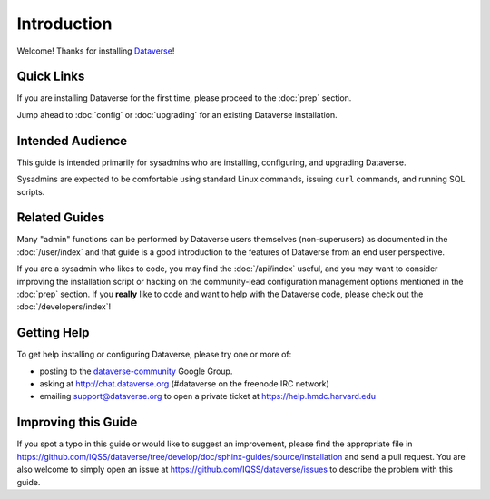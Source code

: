============
Introduction
============

Welcome! Thanks for installing `Dataverse <http://dataverse.org>`_!

Quick Links
-----------

If you are installing Dataverse for the first time, please proceed to the :doc:`prep` section.

Jump ahead to :doc:`config` or :doc:`upgrading` for an existing Dataverse installation.

Intended Audience
-----------------

This guide is intended primarily for sysadmins who are installing, configuring, and upgrading Dataverse. 

Sysadmins are expected to be comfortable using standard Linux commands, issuing ``curl`` commands, and running SQL scripts.

Related Guides
--------------

Many "admin" functions can be performed by Dataverse users themselves (non-superusers) as documented in the :doc:`/user/index` and that guide is a good introduction to the features of Dataverse from an end user perspective.

If you are a sysadmin who likes to code, you may find the :doc:`/api/index` useful, and you may want to consider improving the installation script or hacking on the community-lead configuration management options mentioned in the :doc:`prep` section. If you **really** like to code and want to help with the Dataverse code, please check out the :doc:`/developers/index`!

.. _support:

Getting Help
------------

To get help installing or configuring Dataverse, please try one or more of:

- posting to the `dataverse-community <https://groups.google.com/forum/#!forum/dataverse-community>`_ Google Group.
- asking at http://chat.dataverse.org (#dataverse on the freenode IRC network)
- emailing support@dataverse.org to open a private ticket at https://help.hmdc.harvard.edu

Improving this Guide
--------------------

If you spot a typo in this guide or would like to suggest an improvement, please find the appropriate file in https://github.com/IQSS/dataverse/tree/develop/doc/sphinx-guides/source/installation and send a pull request. You are also welcome to simply open an issue at https://github.com/IQSS/dataverse/issues to describe the problem with this guide.
